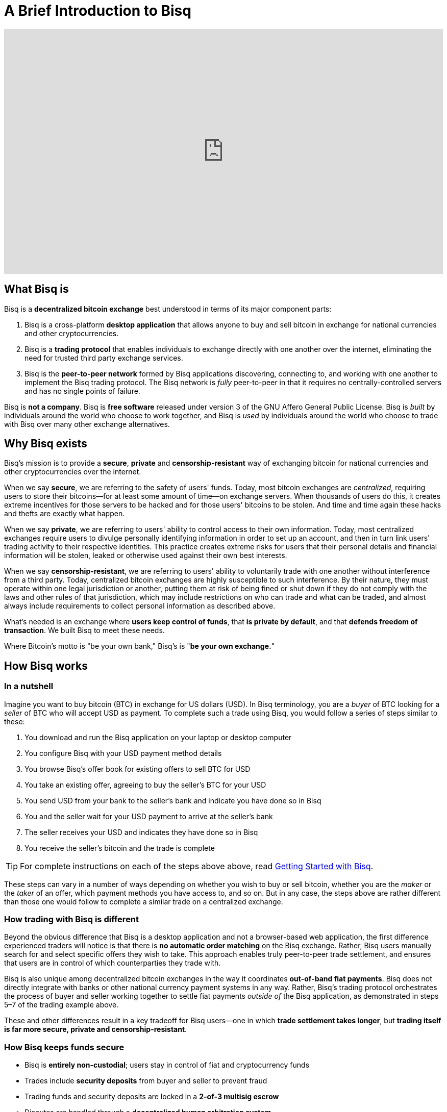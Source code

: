 = A Brief Introduction to Bisq
:sectanchors:

video::Fv-eCchzBZA[youtube,start=113,end=1168,width=860,height=480,options="modest"]

== What Bisq is

Bisq is a *decentralized bitcoin exchange* best understood in terms of its major component parts:

 1. Bisq is a cross-platform *desktop application* that allows anyone to buy and sell bitcoin in exchange for national currencies and other cryptocurrencies.

 2. Bisq is a *trading protocol* that enables individuals to exchange directly with one another over the internet, eliminating the need for trusted third party exchange services.

 3. Bisq is the *peer-to-peer network* formed by Bisq applications discovering, connecting to, and working with one another to implement the Bisq trading protocol. The Bisq network is _fully_ peer-to-peer in that it requires no centrally-controlled servers and has no single points of failure.

Bisq is *not a company*. Bisq is *free software* released under version 3 of the GNU Affero General Public License. Bisq is _built_ by individuals around the world who choose to work together, and Bisq is _used_ by individuals around the world who choose to trade with Bisq over many other exchange alternatives.

== Why Bisq exists

Bisq's mission is to provide a *secure*, *private* and *censorship-resistant* way of exchanging bitcoin for national currencies and other cryptocurrencies over the internet.

When we say *secure*, we are referring to the safety of users' funds. Today, most bitcoin exchanges are _centralized_, requiring users to store their bitcoins--for at least some amount of time--on exchange servers. When thousands of users do this, it creates extreme incentives for those servers to be hacked and for those users' bitcoins to be stolen. And time and time again these hacks and thefts are exactly what happen.

When we say *private*, we are referring to users' ability to control access to their own information. Today, most centralized exchanges require users to divulge personally identifying information in order to set up an account, and then in turn link users' trading activity to their respective identities. This practice creates extreme risks for users that their personal details and financial information will be stolen, leaked or otherwise used against their own best interests.

When we say *censorship-resistant*, we are referring to users' ability to voluntarily trade with one another without interference from a third party. Today, centralized bitcoin exchanges are highly susceptible to such interference. By their nature, they must operate within one legal jurisdiction or another, putting them at risk of being fined or shut down if they do not comply with the laws and other rules of that jurisdiction, which may include restrictions on who can trade and what can be traded, and almost always include requirements to collect personal information as described above.

What's needed is an exchange where *users keep control of funds*, that *is private by default*, and that *defends freedom of transaction*. We built Bisq to meet these needs.

Where Bitcoin's motto is "be your own bank," Bisq's is "*be your own exchange.*"

== How Bisq works

=== In a nutshell

Imagine you want to buy bitcoin (BTC) in exchange for US dollars (USD). In Bisq terminology, you are a _buyer_ of BTC looking for a _seller_ of BTC who will accept USD as payment. To complete such a trade using Bisq, you would follow a series of steps similar to these:

 . You download and run the Bisq application on your laptop or desktop computer
 . You configure Bisq with your USD payment method details
 . You browse Bisq's offer book for existing offers to sell BTC for USD
 . You take an existing offer, agreeing to buy the seller's BTC for your USD
 . You send USD from your bank to the seller's bank and indicate you have done so in Bisq
 . You and the seller wait for your USD payment to arrive at the seller's bank
 . The seller receives your USD and indicates they have done so in Bisq
 . You receive the seller's bitcoin and the trade is complete

TIP: For complete instructions on each of the steps above above, read <<getting-started#,Getting Started with Bisq>>.

These steps can vary in a number of ways depending on whether you wish to buy or sell bitcoin, whether you are the _maker_ or the _taker_ of an offer, which payment methods you have access to, and so on. But in any case, the steps above are rather different than those one would follow to complete a similar trade on a centralized exchange.

=== How trading with Bisq is different

Beyond the obvious difference that Bisq is a desktop application and not a browser-based web application, the first difference experienced traders will notice is that there is *no automatic order matching* on the Bisq exchange. Rather, Bisq users manually search for and select specific offers they wish to take. This approach enables truly peer-to-peer trade settlement, and ensures that users are in control of which counterparties they trade with.

Bisq is also unique among decentralized bitcoin exchanges in the way it coordinates *out-of-band fiat payments*. Bisq does not directly integrate with banks or other national currency payment systems in any way. Rather, Bisq's trading protocol orchestrates the process of buyer and seller working together to settle fiat payments _outside of_ the Bisq application, as demonstrated in steps 5&ndash;7 of the trading example above.

These and other differences result in a key tradeoff for Bisq users--one in which *trade settlement takes longer*, but *trading itself is far more secure, private and censorship-resistant*.

=== How Bisq keeps funds secure

 - Bisq is *entirely non-custodial*; users stay in control of fiat and cryptocurrency funds
 - Trades include *security deposits* from buyer and seller to prevent fraud
 - Trading funds and security deposits are locked in a *2-of-3 multisig escrow*
 - Disputes are handled through a *decentralized human arbitration system*

=== How Bisq keeps data private

 - Using Bisq requires *no registration or centralized identity verification*
 - Every Bisq application is a *Tor hidden service*
 - Bisq has *no central servers or databases* to record data
 - *Data is encrypted* such that trade details are readable only by counterparties

=== How Bisq resists censorship

 - Bisq's network is a *fully distributed P2P network*, and thus difficult to shut down
 - Bisq's network is *built on top of Tor*, and thus inherits Tor's own censorship resistance
 - *Bisq is code*, not a company; it is not incorporated, and it cannot be disincorporated

== Next steps

 - Complete the <<getting-started#,Getting Started with Bisq>> guide
 - Ask questions in the Bisq https://bisq.community[Forum] or https://bisq.network/slack-invite[Slack] workspace
 - Stay in touch by following https://twitter.com/bisq-network[@bisq_network] on Twitter
